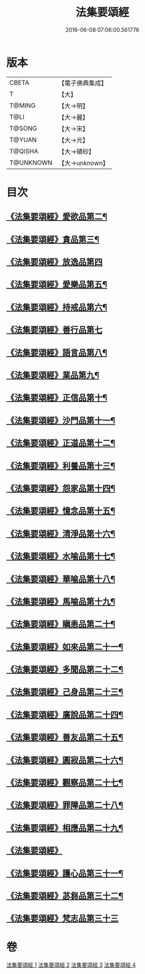 #+TITLE: 法集要頌經 
#+DATE: 2016-06-08 07:06:00.561776

* 版本
 |     CBETA|【電子佛典集成】|
 |         T|【大】     |
 |    T@MING|【大→明】   |
 |      T@LI|【大→麗】   |
 |    T@SONG|【大→宋】   |
 |    T@YUAN|【大→元】   |
 |   T@QISHA|【大→磧砂】  |
 | T@UNKNOWN|【大→unknown】|

* 目次
** [[file:KR6b0070_001.txt::001-0778a2][《法集要頌經》愛欲品第二¶]]
** [[file:KR6b0070_001.txt::001-0778b16][《法集要頌經》貪品第三¶]]
** [[file:KR6b0070_001.txt::001-0778c29][《法集要頌經》放逸品第四]]
** [[file:KR6b0070_001.txt::001-0779c23][《法集要頌經》愛樂品第五¶]]
** [[file:KR6b0070_001.txt::001-0780b16][《法集要頌經》持戒品第六¶]]
** [[file:KR6b0070_001.txt::001-0780c29][《法集要頌經》善行品第七]]
** [[file:KR6b0070_001.txt::001-0781b3][《法集要頌經》語言品第八¶]]
** [[file:KR6b0070_001.txt::001-0781c10][《法集要頌經》業品第九¶]]
** [[file:KR6b0070_001.txt::001-0782a19][《法集要頌經》正信品第十¶]]
** [[file:KR6b0070_001.txt::001-0782c2][《法集要頌經》沙門品第十一¶]]
** [[file:KR6b0070_002.txt::002-0783a15][《法集要頌經》正道品第十二¶]]
** [[file:KR6b0070_002.txt::002-0783c4][《法集要頌經》利養品第十三¶]]
** [[file:KR6b0070_002.txt::002-0784a14][《法集要頌經》怨家品第十四¶]]
** [[file:KR6b0070_002.txt::002-0784b14][《法集要頌經》憶念品第十五¶]]
** [[file:KR6b0070_002.txt::002-0785a15][《法集要頌經》清淨品第十六¶]]
** [[file:KR6b0070_002.txt::002-0785c2][《法集要頌經》水喻品第十七¶]]
** [[file:KR6b0070_002.txt::002-0786a2][《法集要頌經》華喻品第十八¶]]
** [[file:KR6b0070_002.txt::002-0786c3][《法集要頌經》馬喻品第十九¶]]
** [[file:KR6b0070_002.txt::002-0787a9][《法集要頌經》瞋恚品第二十¶]]
** [[file:KR6b0070_002.txt::002-0787b22][《法集要頌經》如來品第二十一¶]]
** [[file:KR6b0070_002.txt::002-0788a5][《法集要頌經》多聞品第二十二¶]]
** [[file:KR6b0070_002.txt::002-0788b19][《法集要頌經》己身品第二十三¶]]
** [[file:KR6b0070_003.txt::003-0789a11][《法集要頌經》廣說品第二十四¶]]
** [[file:KR6b0070_003.txt::003-0789c25][《法集要頌經》善友品第二十五¶]]
** [[file:KR6b0070_003.txt::003-0790b16][《法集要頌經》圓寂品第二十六¶]]
** [[file:KR6b0070_003.txt::003-0791b3][《法集要頌經》觀察品第二十七¶]]
** [[file:KR6b0070_003.txt::003-0792a17][《法集要頌經》罪障品第二十八¶]]
** [[file:KR6b0070_003.txt::003-0792c29][《法集要頌經》相應品第二十九¶]]
** [[file:KR6b0070_004.txt::004-0794a20][《法集要頌經》]]
** [[file:KR6b0070_004.txt::004-0795b6][《法集要頌經》護心品第三十一¶]]
** [[file:KR6b0070_004.txt::004-0796b16][《法集要頌經》苾芻品第三十二¶]]
** [[file:KR6b0070_004.txt::004-0797c29][《法集要頌經》梵志品第三十三]]

* 卷
[[file:KR6b0070_001.txt][法集要頌經 1]]
[[file:KR6b0070_002.txt][法集要頌經 2]]
[[file:KR6b0070_003.txt][法集要頌經 3]]
[[file:KR6b0070_004.txt][法集要頌經 4]]

